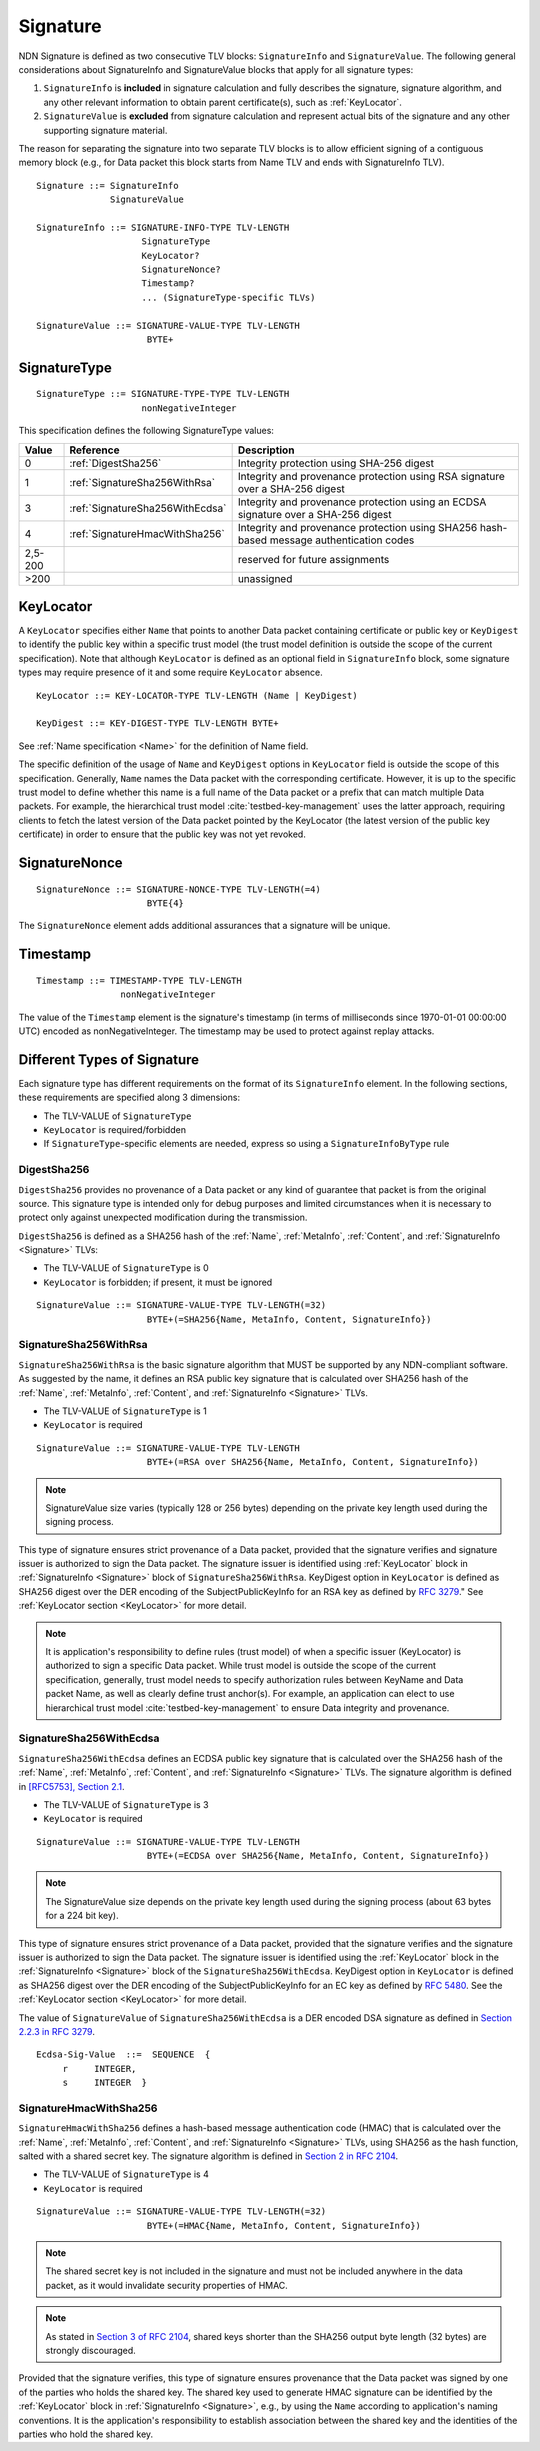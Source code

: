 .. _Signature:

Signature
---------

NDN Signature is defined as two consecutive TLV blocks: ``SignatureInfo`` and ``SignatureValue``.
The following general considerations about SignatureInfo and SignatureValue blocks that apply for all signature types:

1. ``SignatureInfo`` is **included** in signature calculation and fully describes the signature, signature algorithm, and any other relevant information to obtain parent certificate(s), such as :ref:`KeyLocator`.

2. ``SignatureValue`` is **excluded** from signature calculation and represent actual bits of the signature and any other supporting signature material.

The reason for separating the signature into two separate TLV blocks is to allow efficient signing of a contiguous memory block (e.g., for Data packet this block starts from Name TLV and ends with SignatureInfo TLV).

::

    Signature ::= SignatureInfo
                  SignatureValue

    SignatureInfo ::= SIGNATURE-INFO-TYPE TLV-LENGTH
                        SignatureType
                        KeyLocator?
                        SignatureNonce?
                        Timestamp?
                        ... (SignatureType-specific TLVs)

    SignatureValue ::= SIGNATURE-VALUE-TYPE TLV-LENGTH
                         BYTE+


SignatureType
~~~~~~~~~~~~~

::

    SignatureType ::= SIGNATURE-TYPE-TYPE TLV-LENGTH
                        nonNegativeInteger


This specification defines the following SignatureType values:

+---------+----------------------------------------+-------------------------------------------------+
| Value   | Reference                              | Description                                     |
+=========+========================================+=================================================+
| 0       | :ref:`DigestSha256`                    | Integrity protection using SHA-256 digest       |
+---------+----------------------------------------+-------------------------------------------------+
| 1       | :ref:`SignatureSha256WithRsa`          | Integrity and provenance protection using       |
|         |                                        | RSA signature over a SHA-256 digest             |
+---------+----------------------------------------+-------------------------------------------------+
| 3       | :ref:`SignatureSha256WithEcdsa`        | Integrity and provenance protection using       |
|         |                                        | an ECDSA signature over a SHA-256 digest        |
+---------+----------------------------------------+-------------------------------------------------+
| 4       | :ref:`SignatureHmacWithSha256`         | Integrity and provenance protection using       |
|         |                                        | SHA256 hash-based message authentication codes  |
+---------+----------------------------------------+-------------------------------------------------+
| 2,5-200 |                                        | reserved for future assignments                 |
+---------+----------------------------------------+-------------------------------------------------+
| >200    |                                        | unassigned                                      |
+---------+----------------------------------------+-------------------------------------------------+

.. _KeyLocator:

KeyLocator
~~~~~~~~~~

A ``KeyLocator`` specifies either ``Name`` that points to another Data packet containing certificate or public key or ``KeyDigest`` to identify the public key within a specific trust model (the trust model definition is outside the scope of the current specification).
Note that although ``KeyLocator`` is defined as an optional field in ``SignatureInfo`` block, some signature types may require presence of it and some require ``KeyLocator`` absence.

::

    KeyLocator ::= KEY-LOCATOR-TYPE TLV-LENGTH (Name | KeyDigest)

    KeyDigest ::= KEY-DIGEST-TYPE TLV-LENGTH BYTE+

See :ref:`Name specification <Name>` for the definition of Name field.

The specific definition of the usage of ``Name`` and ``KeyDigest`` options in ``KeyLocator`` field is outside the scope of this specification.
Generally, ``Name`` names the Data packet with the corresponding certificate.
However, it is up to the specific trust model to define whether this name is a full name of the Data packet or a prefix that can match multiple Data packets.
For example, the hierarchical trust model :cite:`testbed-key-management` uses the latter approach, requiring clients to fetch the latest version of the Data packet pointed by the KeyLocator (the latest version of the public key certificate) in order to ensure that the public key was not yet revoked.

.. _SignatureInfoNonce:

SignatureNonce
~~~~~~~~~~~~~~

::

    SignatureNonce ::= SIGNATURE-NONCE-TYPE TLV-LENGTH(=4)
                         BYTE{4}


The ``SignatureNonce`` element adds additional assurances that a signature will be unique.

.. _Timestamp:

Timestamp
~~~~~~~~~

::

    Timestamp ::= TIMESTAMP-TYPE TLV-LENGTH
                    nonNegativeInteger


The value of the ``Timestamp`` element is the signature's timestamp (in terms of milliseconds since 1970-01-01 00:00:00 UTC) encoded as nonNegativeInteger.
The timestamp may be used to protect against replay attacks.

Different Types of Signature
~~~~~~~~~~~~~~~~~~~~~~~~~~~~

Each signature type has different requirements on the format of its ``SignatureInfo`` element.
In the following sections, these requirements are specified along 3 dimensions:

* The TLV-VALUE of ``SignatureType``
* ``KeyLocator`` is required/forbidden
* If ``SignatureType``-specific elements are needed, express so using a ``SignatureInfoByType`` rule

.. _DigestSha256:

DigestSha256
^^^^^^^^^^^^

``DigestSha256`` provides no provenance of a Data packet or any kind of guarantee that packet is from the original source.
This signature type is intended only for debug purposes and limited circumstances when it is necessary to protect only against unexpected modification during the transmission.

``DigestSha256`` is defined as a SHA256 hash of the :ref:`Name`, :ref:`MetaInfo`, :ref:`Content`, and :ref:`SignatureInfo <Signature>` TLVs:

* The TLV-VALUE of ``SignatureType`` is 0
* ``KeyLocator`` is forbidden; if present, it must be ignored

::

    SignatureValue ::= SIGNATURE-VALUE-TYPE TLV-LENGTH(=32)
                         BYTE+(=SHA256{Name, MetaInfo, Content, SignatureInfo})

.. _SignatureSha256WithRsa:

SignatureSha256WithRsa
^^^^^^^^^^^^^^^^^^^^^^

``SignatureSha256WithRsa`` is the basic signature algorithm that MUST be supported by any NDN-compliant software.
As suggested by the name, it defines an RSA public key signature that is calculated over SHA256 hash of the :ref:`Name`, :ref:`MetaInfo`, :ref:`Content`, and :ref:`SignatureInfo <Signature>` TLVs.

* The TLV-VALUE of ``SignatureType`` is 1
* ``KeyLocator`` is required

::

    SignatureValue ::= SIGNATURE-VALUE-TYPE TLV-LENGTH
                         BYTE+(=RSA over SHA256{Name, MetaInfo, Content, SignatureInfo})

.. note::

   SignatureValue size varies (typically 128 or 256 bytes) depending on the private key length used during the signing process.

This type of signature ensures strict provenance of a Data packet, provided that the signature verifies and signature issuer is authorized to sign the Data packet.
The signature issuer is identified using :ref:`KeyLocator` block in :ref:`SignatureInfo <Signature>` block of ``SignatureSha256WithRsa``.
KeyDigest option in ``KeyLocator`` is defined as SHA256 digest over the DER encoding of the SubjectPublicKeyInfo for an RSA key as defined by `RFC 3279 <http://www.rfc-editor.org/rfc/rfc3279.txt>`_."
See :ref:`KeyLocator section <KeyLocator>` for more detail.

.. note::

    It is application's responsibility to define rules (trust model) of when a specific issuer (KeyLocator) is authorized to sign a specific Data packet.
    While trust model is outside the scope of the current specification, generally, trust model needs to specify authorization rules between KeyName and Data packet Name, as well as clearly define trust anchor(s).
    For example, an application can elect to use hierarchical trust model :cite:`testbed-key-management` to ensure Data integrity and provenance.

.. _SignatureSha256WithEcdsa:

SignatureSha256WithEcdsa
^^^^^^^^^^^^^^^^^^^^^^^^

``SignatureSha256WithEcdsa`` defines an ECDSA public key signature that is calculated over the SHA256 hash of the :ref:`Name`, :ref:`MetaInfo`, :ref:`Content`, and :ref:`SignatureInfo <Signature>` TLVs.
The signature algorithm is defined in `[RFC5753], Section 2.1 <http://tools.ietf.org/html/rfc5753#section-2.1>`_.

* The TLV-VALUE of ``SignatureType`` is 3
* ``KeyLocator`` is required

::

    SignatureValue ::= SIGNATURE-VALUE-TYPE TLV-LENGTH
                         BYTE+(=ECDSA over SHA256{Name, MetaInfo, Content, SignatureInfo})

.. note::

   The SignatureValue size depends on the private key length used during the signing process (about 63 bytes for a 224 bit key).

This type of signature ensures strict provenance of a Data packet, provided that the signature verifies and the signature issuer is authorized to sign the Data packet.
The signature issuer is identified using the :ref:`KeyLocator` block in the :ref:`SignatureInfo <Signature>` block of the ``SignatureSha256WithEcdsa``.
KeyDigest option in ``KeyLocator`` is defined as SHA256 digest over the DER encoding of the SubjectPublicKeyInfo for an EC key as defined by `RFC 5480 <http://www.ietf.org/rfc/rfc5480.txt>`_.
See the :ref:`KeyLocator section <KeyLocator>` for more detail.

The value of ``SignatureValue`` of ``SignatureSha256WithEcdsa`` is a DER encoded DSA signature as defined in `Section 2.2.3 in RFC 3279 <http://tools.ietf.org/html/rfc3279#section-2.2.3>`_.

::

    Ecdsa-Sig-Value  ::=  SEQUENCE  {
         r     INTEGER,
         s     INTEGER  }

.. _SignatureHmacWithSha256:

SignatureHmacWithSha256
^^^^^^^^^^^^^^^^^^^^^^^

``SignatureHmacWithSha256`` defines a hash-based message authentication code (HMAC) that is calculated over the :ref:`Name`, :ref:`MetaInfo`, :ref:`Content`, and :ref:`SignatureInfo <Signature>` TLVs, using SHA256 as the hash function, salted with a shared secret key.
The signature algorithm is defined in `Section 2 in RFC 2104 <http://tools.ietf.org/html/rfc2104#section-2>`__.

* The TLV-VALUE of ``SignatureType`` is 4
* ``KeyLocator`` is required

::

    SignatureValue ::= SIGNATURE-VALUE-TYPE TLV-LENGTH(=32)
                         BYTE+(=HMAC{Name, MetaInfo, Content, SignatureInfo})

.. note::

   The shared secret key is not included in the signature and must not be included anywhere in the data packet, as it would invalidate security properties of HMAC.

.. note::

   As stated in `Section 3 of RFC 2104 <http://tools.ietf.org/html/rfc2104#section-3>`__, shared keys shorter than the SHA256 output byte length (32 bytes) are strongly discouraged.

Provided that the signature verifies, this type of signature ensures provenance that the Data packet was signed by one of the parties who holds the shared key.
The shared key used to generate HMAC signature can be identified by the :ref:`KeyLocator` block in :ref:`SignatureInfo <Signature>`, e.g., by using the ``Name`` according to application's naming conventions.
It is the application's responsibility to establish association between the shared key and the identities of the parties who hold the shared key.

.. bibliography:: ndnspec-refs.bib